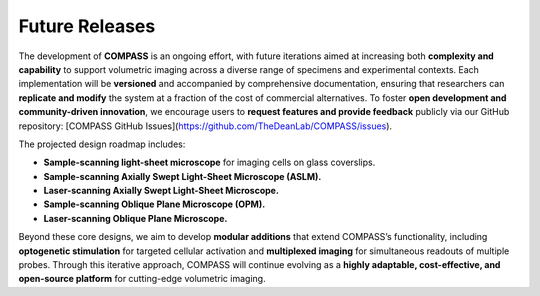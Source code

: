 
.. _future-home:

###############
Future Releases
###############

The development of **COMPASS** is an ongoing effort, with future iterations aimed at increasing both **complexity and capability** to support volumetric imaging across a diverse range of specimens and experimental contexts. Each implementation will be **versioned** and accompanied by comprehensive documentation, ensuring that researchers can **replicate and modify** the system at a fraction of the cost of commercial alternatives. To foster **open development and community-driven innovation**, we encourage users to **request features and provide feedback** publicly via our GitHub repository:
[COMPASS GitHub Issues](https://github.com/TheDeanLab/COMPASS/issues).

The projected design roadmap includes:

- **Sample-scanning light-sheet microscope** for imaging cells on glass coverslips.
- **Sample-scanning Axially Swept Light-Sheet Microscope (ASLM).**
- **Laser-scanning Axially Swept Light-Sheet Microscope.**
- **Sample-scanning Oblique Plane Microscope (OPM).**
- **Laser-scanning Oblique Plane Microscope.**

Beyond these core designs, we aim to develop **modular additions** that extend COMPASS’s functionality, including **optogenetic stimulation** for targeted cellular activation and **multiplexed imaging** for simultaneous readouts of multiple probes. Through this iterative approach, COMPASS will continue evolving as a **highly adaptable, cost-effective, and open-source platform** for cutting-edge volumetric imaging.
